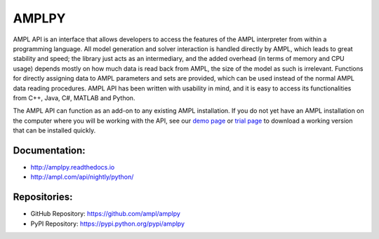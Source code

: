 AMPLPY
------

AMPL API is an interface that allows developers to access the features of the
AMPL interpreter from within a programming language. All model generation and
solver interaction is handled directly by AMPL, which leads to great stability
and speed; the library just acts as an intermediary, and the added overhead
(in terms of memory and CPU usage) depends mostly on how much data is read
back from AMPL, the size of the model as such is irrelevant. Functions for
directly assigning data to AMPL parameters and sets are provided, which can
be used instead of the normal AMPL data reading procedures.  AMPL API has been
written with usability in mind, and it is easy to access its functionalities
from C++, Java, C#, MATLAB and Python.

The AMPL API can function as an add-on to any existing AMPL installation. If
you do not yet have an AMPL installation on the computer where you will be
working with the API, see our
`demo page <http://ampl.com/try-ampl/download-a-free-demo/>`_
or
`trial page <http://ampl.com/try-ampl/request-a-full-trial/>`_
to download a working version that can be installed quickly.

Documentation:
``````````````

* http://amplpy.readthedocs.io
* http://ampl.com/api/nightly/python/

Repositories:
`````````````

* GitHub Repository: https://github.com/ampl/amplpy
* PyPI Repository: https://pypi.python.org/pypi/amplpy


